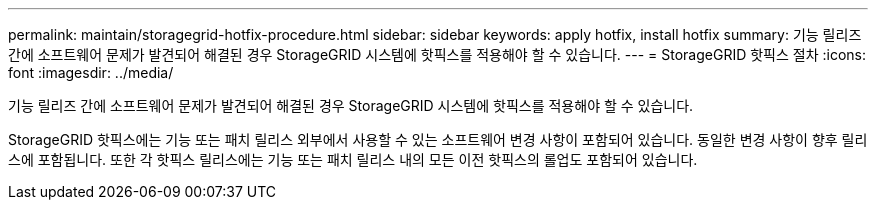 ---
permalink: maintain/storagegrid-hotfix-procedure.html 
sidebar: sidebar 
keywords: apply hotfix, install hotfix 
summary: 기능 릴리즈 간에 소프트웨어 문제가 발견되어 해결된 경우 StorageGRID 시스템에 핫픽스를 적용해야 할 수 있습니다. 
---
= StorageGRID 핫픽스 절차
:icons: font
:imagesdir: ../media/


[role="lead"]
기능 릴리즈 간에 소프트웨어 문제가 발견되어 해결된 경우 StorageGRID 시스템에 핫픽스를 적용해야 할 수 있습니다.

StorageGRID 핫픽스에는 기능 또는 패치 릴리스 외부에서 사용할 수 있는 소프트웨어 변경 사항이 포함되어 있습니다. 동일한 변경 사항이 향후 릴리스에 포함됩니다. 또한 각 핫픽스 릴리스에는 기능 또는 패치 릴리스 내의 모든 이전 핫픽스의 롤업도 포함되어 있습니다.
